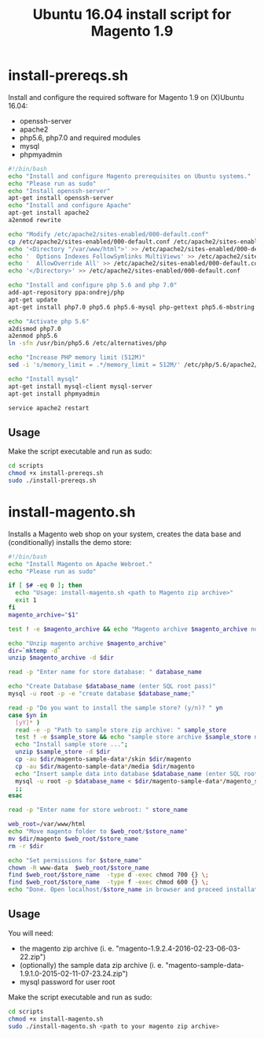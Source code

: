 #+TITLE: Ubuntu 16.04 install script for Magento 1.9

* install-prereqs.sh 

Install and configure the required software for Magento 1.9 on (X)Ubuntu 16.04:

- openssh-server
- apache2
- php5.6, php7.0 and required modules
- mysql
- phpmyadmin 

#+BEGIN_SRC sh :tangle scripts/install-prereqs.sh 
#!/bin/bash
echo "Install and configure Magento prerequisites on Ubuntu systems."
echo "Please run as sudo" 
echo "Install openssh-server"
apt-get install openssh-server
echo "Install and configure Apache" 
apt-get install apache2
a2enmod rewrite 

echo "Modify /etc/apache2/sites-enabled/000-default.conf"
cp /etc/apache2/sites-enabled/000-default.conf /etc/apache2/sites-enabled/000-default.conf.old
echo '<Directory "/var/www/html">' >> /etc/apache2/sites-enabled/000-default.conf
echo '  Options Indexes FollowSymlinks MultiViews' >> /etc/apache2/sites-enabled/000-default.conf
echo '  AllowOverride All' >> /etc/apache2/sites-enabled/000-default.conf
echo '</Directory>' >> /etc/apache2/sites-enabled/000-default.conf

echo "Install and configure php 5.6 and php 7.0" 
add-apt-repository ppa:ondrej/php
apt-get update
apt-get install php7.0 php5.6 php5.6-mysql php-gettext php5.6-mbstring php-xdebug libapache2-mod-php5.6 libapache2-mod-php7.0 php5.6-curl php5.6-gd php5.6-mcrypt php5.6-xml php5.6-soap php5.6-xmlrpc

echo "Activate php 5.6"
a2dismod php7.0
a2enmod php5.6
ln -sfn /usr/bin/php5.6 /etc/alternatives/php

echo "Increase PHP memory limit (512M)"
sed -i 's/memory_limit = .*/memory_limit = 512M/' /etc/php/5.6/apache2/php.ini 

echo "Install mysql"
apt-get install mysql-client mysql-server
apt-get install phpmyadmin 

service apache2 restart
#+END_SRC

** Usage 

Make the script executable and run as sudo: 
#+BEGIN_SRC sh 
cd scripts 
chmod +x install-prereqs.sh
sudo ./install-prereqs.sh 
#+END_SRC

* install-magento.sh 

Installs a Magento web shop on your system, creates the data base and (conditionally) installs the demo store:

#+BEGIN_SRC sh :tangle scripts/install-magento.sh 
#!/bin/bash
echo "Install Magento on Apache Webroot."
echo "Please run as sudo" 

if [ $# -eq 0 ]; then 
  echo "Usage: install-magento.sh <path to Magento zip archive>"
  exit 1
fi 
magento_archive="$1" 

test ! -e $magento_archive && echo "Magento archive $magento_archive not found." && exit 1

echo "Unzip magento archive $magento_archive" 
dir=`mktemp -d` 
unzip $magento_archive -d $dir

read -p "Enter name for store database: " database_name

echo "Create Database $database_name (enter SQL root pass)" 
mysql -u root -p -e "create database $database_name;"

read -p "Do you want to install the sample store? (y/n)? " yn
case $yn in 
  [yY]* )
  read -e -p "Path to sample store zip archive: " sample_store
  test ! -e $sample_store && echo "sample store archive $sample_store not found." && exit 1
  echo "Install sample store ...";
  unzip $sample_store -d $dir
  cp -au $dir/magento-sample-data*/skin $dir/magento
  cp -au $dir/magento-sample-data*/media $dir/magento 
  echo "Insert sample data into database $database_name (enter SQL root pass)" 
  mysql -u root -p $database_name < $dir/magento-sample-data*/magento_sample_data_*.sql
  ;; 
esac

read -p "Enter name for store webroot: " store_name 

web_root=/var/www/html
echo "Move magento folder to $web_root/$store_name" 
mv $dir/magento $web_root/$store_name 
rm -r $dir 

echo "Set permissions for $store_name" 
chown -R www-data  $web_root/$store_name 
find $web_root/$store_name  -type d -exec chmod 700 {} \;
find $web_root/$store_name  -type f -exec chmod 600 {} \;
echo "Done. Open localhost/$store_name in browser and proceed installation script" 
#+END_SRC

** Usage 

You will need:
- the magento zip archive (i. e. "magento-1.9.2.4-2016-02-23-06-03-22.zip")
- (optionally) the sample data zip archive (i. e. "magento-sample-data-1.9.1.0-2015-02-11-07-23.24.zip") 
- mysql password for user root 

Make the script executable and run as sudo: 
#+BEGIN_SRC sh 
cd scripts 
chmod +x install-magento.sh
sudo ./install-magento.sh <path to your magento zip archive> 
#+END_SRC

